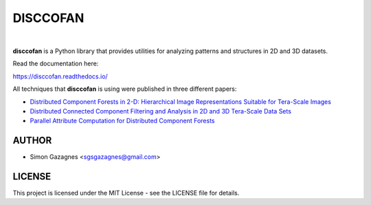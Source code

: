 DISCCOFAN
==========


.. image:: docs/source/images/disccofan.png
   :width: 300px
   :align: center

|

**disccofan** is a Python library that provides utilities for analyzing patterns and structures in 2D and 3D datasets.

Read the documentation here:

https://disccofan.readthedocs.io/

All techniques that **disccofan** is using were published in three different papers:

- `Distributed Component Forests in 2-D: Hierarchical Image Representations Suitable for Tera-Scale Images <https://www.worldscientific.com/doi/10.1142/S0218001419400123?srsltid=AfmBOorzh_s6u-6cin0VpWfJYVFr3kvkKw8Chr1SxBPhBGWghmRcXMPG>`_ 
- `Distributed Connected Component Filtering and Analysis in 2D and 3D Tera-Scale Data Sets <https://ieeexplore.ieee.org/document/9376636>`_ 
- `Parallel Attribute Computation for Distributed Component Forests <https://ieeexplore.ieee.org/document/9897660>`_ 


AUTHOR
------

- Simon Gazagnes <sgsgazagnes@gmail.com>

LICENSE
-------

This project is licensed under the MIT License - see the LICENSE file for details.

